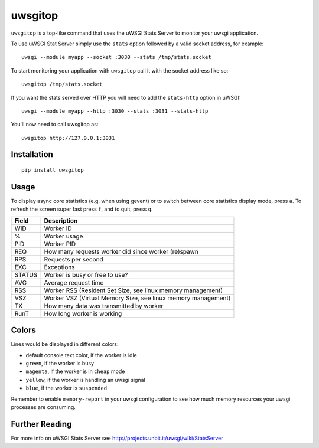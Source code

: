 uwsgitop
========

``uwsgitop`` is a top-like command that uses the uWSGI Stats Server to
monitor your uwsgi application.

To use uWSGI Stat Server simply use the ``stats`` option followed by
a valid socket address, for example::

    uwsgi --module myapp --socket :3030 --stats /tmp/stats.socket

To start monitoring your application with ``uwsgitop`` call it with
the socket address like so::

    uwsgitop /tmp/stats.socket

If you want the stats served over HTTP you will need to add
the ``stats-http`` option in uWSGI::

    uwsgi --module myapp --http :3030 --stats :3031 --stats-http

You'll now need to call uwsgitop as::

    uwsgitop http://127.0.0.1:3031

Installation
------------

::

    pip install uwsgitop

Usage
-----

To display async core statistics (e.g. when using gevent) or to switch between
core statistics display mode, press ``a``. To refresh the screen super fast press ``f``,
and to quit, press ``q``.

+--------+---------------------------------------------------------------+
| Field  |  Description                                                  |
+========+===============================================================+
| WID    | Worker ID                                                     |
+--------+---------------------------------------------------------------+
| %      | Worker usage                                                  |
+--------+---------------------------------------------------------------+
| PID    | Worker PID                                                    |
+--------+---------------------------------------------------------------+
| REQ    | How many requests worker did since worker (re)spawn           |
+--------+---------------------------------------------------------------+
| RPS    | Requests per second                                           |
+--------+---------------------------------------------------------------+
| EXC    | Exceptions                                                    |
+--------+---------------------------------------------------------------+
| STATUS | Worker is busy or free to use?                                |
+--------+---------------------------------------------------------------+
| AVG    | Average request time                                          |
+--------+---------------------------------------------------------------+
| RSS    | Worker RSS (Resident Set Size, see linux memory management)   |
+--------+---------------------------------------------------------------+
| VSZ    | Worker VSZ (Virtual Memory Size, see linux memory management) |
+--------+---------------------------------------------------------------+
| TX     | How many data was transmitted by worker                       |
+--------+---------------------------------------------------------------+
| RunT   | How long worker is working                                    |
+--------+---------------------------------------------------------------+

Colors
------

Lines would be displayed in different colors:

- default console text color, if the worker is idle
- ``green``, if the worker is busy
- ``magenta``, if the worker is in ``cheap`` mode
- ``yellow``, if the worker is handling an uwsgi signal
- ``blue``, if the worker is ``suspended``


Remember to enable ``memory-report`` in your uwsgi configuration to see how
much memory resources your uwsgi processes are consuming.

Further Reading
---------------

For more info on uWSGI Stats Server see http://projects.unbit.it/uwsgi/wiki/StatsServer



